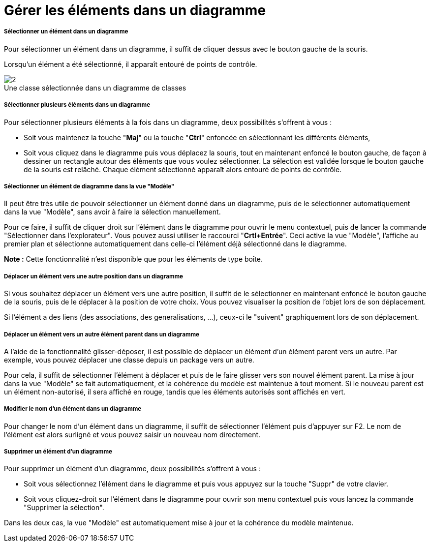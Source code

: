// Disable all captions for figures.
:!figure-caption:
// Path to the stylesheet files
:stylesdir: .

[[Gérer-les-éléments-dans-un-diagramme]]

[[gérer-les-éléments-dans-un-diagramme]]
= Gérer les éléments dans un diagramme

[[Sélectionner-un-élément-dans-un-diagramme]]

[[sélectionner-un-élément-dans-un-diagramme]]
===== Sélectionner un élément dans un diagramme

Pour sélectionner un élément dans un diagramme, il suffit de cliquer dessus avec le bouton gauche de la souris.

Lorsqu'un élément a été sélectionné, il apparaît entouré de points de contrôle.

.Une classe sélectionnée dans un diagramme de classes
image::images/Modeler-_modeler_diagrams_handling_elements_SelectedElement.png[2]

[[Sélectionner-plusieurs-éléments-dans-un-diagramme]]

[[sélectionner-plusieurs-éléments-dans-un-diagramme]]
===== Sélectionner plusieurs éléments dans un diagramme

Pour sélectionner plusieurs éléments à la fois dans un diagramme, deux possibilités s'offrent à vous :

* Soit vous maintenez la touche "*Maj*" ou la touche "*Ctrl*" enfoncée en sélectionnant les différents éléments,

* Soit vous cliquez dans le diagramme puis vous déplacez la souris, tout en maintenant enfoncé le bouton gauche, de façon à dessiner un rectangle autour des éléments que vous voulez sélectionner. La sélection est validée lorsque le bouton gauche de la souris est relâché. Chaque élément sélectionné apparaît alors entouré de points de contrôle.

[[Sélectionner-un-élément-de-diagramme-dans-la-vue-ldquoModèlerdquo]]

[[sélectionner-un-élément-de-diagramme-dans-la-vue-modèle]]
===== Sélectionner un élément de diagramme dans la vue "Modèle"

Il peut être très utile de pouvoir sélectionner un élément donné dans un diagramme, puis de le sélectionner automatiquement dans la vue "Modèle", sans avoir à faire la sélection manuellement.

Pour ce faire, il suffit de cliquer droit sur l'élément dans le diagramme pour ouvrir le menu contextuel, puis de lancer la commande "Sélectionner dans l'explorateur". Vous pouvez aussi utiliser le raccourci "*Crtl+Entrée*". Ceci active la vue "Modèle", l'affiche au premier plan et sélectionne automatiquement dans celle-ci l'élément déjà sélectionné dans le diagramme.

*Note :* Cette fonctionnalité n'est disponible que pour les éléments de type boîte.

[[Déplacer-un-élément-vers-une-autre-position-dans-un-diagramme]]

[[déplacer-un-élément-vers-une-autre-position-dans-un-diagramme]]
===== Déplacer un élément vers une autre position dans un diagramme

Si vous souhaitez déplacer un élément vers une autre position, il suffit de le sélectionner en maintenant enfoncé le bouton gauche de la souris, puis de le déplacer à la position de votre choix. Vous pouvez visualiser la position de l'objet lors de son déplacement.

Si l'élément a des liens (des associations, des generalisations, ...), ceux-ci le "suivent" graphiquement lors de son déplacement.

[[Déplacer-un-élément-vers-un-autre-élément-parent-dans-un-diagramme]]

[[déplacer-un-élément-vers-un-autre-élément-parent-dans-un-diagramme]]
===== Déplacer un élément vers un autre élément parent dans un diagramme

A l'aide de la fonctionnalité glisser-déposer, il est possible de déplacer un élément d'un élément parent vers un autre. Par exemple, vous pouvez déplacer une classe depuis un package vers un autre.

Pour cela, il suffit de sélectionner l'élément à déplacer et puis de le faire glisser vers son nouvel élément parent. La mise à jour dans la vue "Modèle" se fait automatiquement, et la cohérence du modèle est maintenue à tout moment. Si le nouveau parent est un élément non-autorisé, il sera affiché en rouge, tandis que les éléments autorisés sont affichés en vert.

[[Modifier-le-nom-dun-élément-dans-un-diagramme]]

[[modifier-le-nom-dun-élément-dans-un-diagramme]]
===== Modifier le nom d'un élément dans un diagramme

Pour changer le nom d'un élément dans un diagramme, il suffit de sélectionner l'élément puis d'appuyer sur F2. Le nom de l'élément est alors surligné et vous pouvez saisir un nouveau nom directement.

[[Supprimer-un-élément-dun-diagramme]]

[[supprimer-un-élément-dun-diagramme]]
===== Supprimer un élément d'un diagramme

Pour supprimer un élément d'un diagramme, deux possibilités s'offrent à vous :

* Soit vous sélectionnez l'élément dans le diagramme et puis vous appuyez sur la touche "Suppr" de votre clavier.
* Soit vous cliquez-droit sur l'élément dans le diagramme pour ouvrir son menu contextuel puis vous lancez la commande "Supprimer la sélection".

Dans les deux cas, la vue "Modèle" est automatiquement mise à jour et la cohérence du modèle maintenue.


